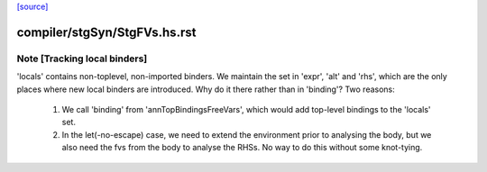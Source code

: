 `[source] <https://gitlab.haskell.org/ghc/ghc/tree/master/compiler/stgSyn/StgFVs.hs>`_

====================
compiler/stgSyn/StgFVs.hs.rst
====================

Note [Tracking local binders]
~~~~~~~~~~~~~~~~~~~~~~~~~~~~~
'locals' contains non-toplevel, non-imported binders.
We maintain the set in 'expr', 'alt' and 'rhs', which are the only
places where new local binders are introduced.
Why do it there rather than in 'binding'? Two reasons:

  1. We call 'binding' from 'annTopBindingsFreeVars', which would
     add top-level bindings to the 'locals' set.
  2. In the let(-no-escape) case, we need to extend the environment
     prior to analysing the body, but we also need the fvs from the
     body to analyse the RHSs. No way to do this without some
     knot-tying.

